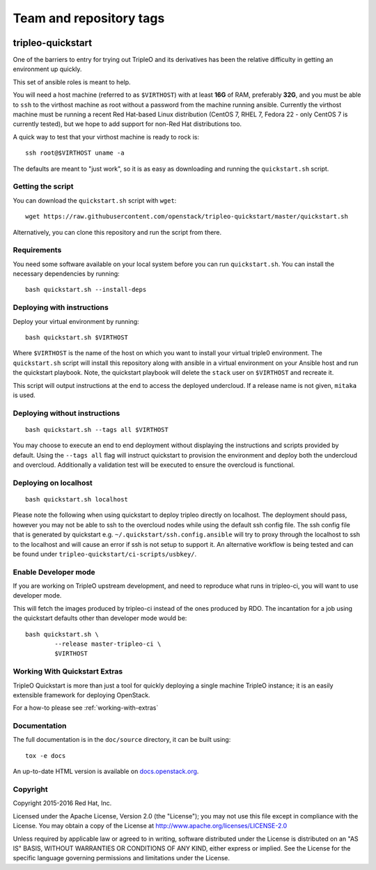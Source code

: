 ========================
Team and repository tags
========================

.. image:: http://governance.openstack.org/badges/tripleo-quickstart.svg
    :target: http://governance.openstack.org/reference/tags/index.html

.. Change things from this point on

tripleo-quickstart
==================

One of the barriers to entry for trying out TripleO and its derivatives has
been the relative difficulty in getting an environment up quickly.

This set of ansible roles is meant to help.

You will need a host machine (referred to as ``$VIRTHOST``) with at least
**16G** of RAM, preferably **32G**, and you must be able to ``ssh`` to the
virthost machine as root without a password from the machine running ansible.
Currently the virthost machine must be running a recent Red Hat-based Linux
distribution (CentOS 7, RHEL 7, Fedora 22 - only CentOS 7 is currently tested),
but we hope to add support for non-Red Hat distributions too.

A quick way to test that your virthost machine is ready to rock is::

    ssh root@$VIRTHOST uname -a

The defaults are meant to "just work", so it is as easy as downloading
and running the ``quickstart.sh`` script.

Getting the script
------------------

You can download the ``quickstart.sh`` script with ``wget``::

    wget https://raw.githubusercontent.com/openstack/tripleo-quickstart/master/quickstart.sh

Alternatively, you can clone this repository and run the script from there.

Requirements
------------

You need some software available on your local system before you can run
``quickstart.sh``. You can install the necessary dependencies by running::

    bash quickstart.sh --install-deps

Deploying with instructions
---------------------------

Deploy your virtual environment by running::

    bash quickstart.sh $VIRTHOST

Where ``$VIRTHOST`` is the name of the host on which you want to install your
virtual triple0 environment. The ``quickstart.sh`` script will install this
repository along with ansible in a virtual environment on your Ansible host and
run the quickstart playbook. Note, the quickstart playbook will delete the
``stack`` user on ``$VIRTHOST`` and recreate it.

This script will output instructions at the end to access the deployed
undercloud. If a release name is not given, ``mitaka`` is used.

Deploying without instructions
------------------------------
::

    bash quickstart.sh --tags all $VIRTHOST

You may choose to execute an end to end deployment without displaying the
instructions and scripts provided by default.  Using the ``--tags all`` flag
will instruct quickstart to provision the environment and deploy both the
undercloud and overcloud.  Additionally a validation test will be executed to
ensure the overcloud is functional.

Deploying on localhost
----------------------
::

    bash quickstart.sh localhost

Please note the following when using quickstart to deploy tripleo directly on
localhost.  The deployment should pass, however you may not be able to ssh to
the overcloud nodes while using the default ssh config file. The ssh config
file that is generated by quickstart e.g. ``~/.quickstart/ssh.config.ansible``
will try to proxy through the localhost to ssh to the localhost and will cause
an error if ssh is not setup to support it.  An alternative workflow is being
tested and can be found under ``tripleo-quickstart/ci-scripts/usbkey/``.

Enable Developer mode
---------------------

If you are working on TripleO upstream development, and need to reproduce what
runs in tripleo-ci, you will want to use developer mode.

This will fetch the images produced by tripleo-ci instead of the ones produced
by RDO. The incantation for a job using the quickstart defaults other than
developer mode would be::

    bash quickstart.sh \
            --release master-tripleo-ci \
            $VIRTHOST

Working With Quickstart Extras
------------------------

TripleO Quickstart is more than just a tool for quickly deploying a single machine
TripleO instance; it is an easily extensible framework for deploying OpenStack.

For a how-to please see :ref:`working-with-extras`

Documentation
-------------

The full documentation is in the ``doc/source`` directory, it can be built
using::

    tox -e docs

An up-to-date HTML version is available on docs.openstack.org_.

.. _docs.openstack.org: http://docs.openstack.org/developer/tripleo-quickstart/

Copyright
---------

Copyright 2015-2016 Red Hat, Inc.

Licensed under the Apache License, Version 2.0 (the "License"); you may
not use this file except in compliance with the License. You may obtain
a copy of the License at http://www.apache.org/licenses/LICENSE-2.0

Unless required by applicable law or agreed to in writing, software
distributed under the License is distributed on an "AS IS" BASIS,
WITHOUT WARRANTIES OR CONDITIONS OF ANY KIND, either express or implied.
See the License for the specific language governing permissions and
limitations under the License.

